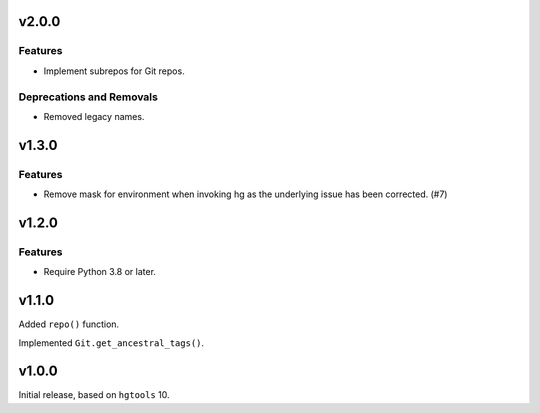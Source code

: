 v2.0.0
======

Features
--------

- Implement subrepos for Git repos.


Deprecations and Removals
-------------------------

- Removed legacy names.


v1.3.0
======

Features
--------

- Remove mask for environment when invoking hg as the underlying issue has been corrected. (#7)


v1.2.0
======

Features
--------

- Require Python 3.8 or later.


v1.1.0
======

Added ``repo()`` function.

Implemented ``Git.get_ancestral_tags()``.

v1.0.0
======

Initial release, based on ``hgtools`` 10.
